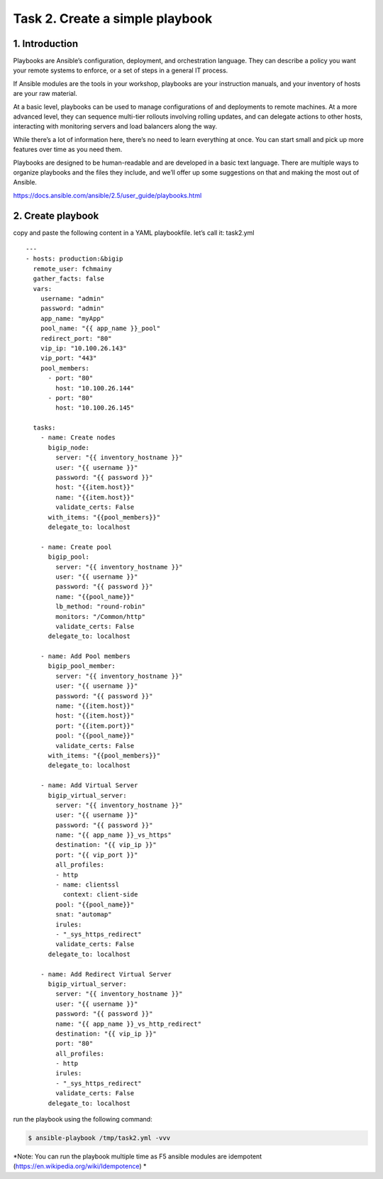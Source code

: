 Task 2. Create a simple playbook
===========================
1. Introduction
---------------
Playbooks are Ansible’s configuration, deployment, and orchestration language. They can describe a policy you want your remote systems to enforce, or a set of steps in a general IT process.

If Ansible modules are the tools in your workshop, playbooks are your instruction manuals, and your inventory of hosts are your raw material.

At a basic level, playbooks can be used to manage configurations of and deployments to remote machines. At a more advanced level, they can sequence multi-tier rollouts involving rolling updates, and can delegate actions to other hosts, interacting with monitoring servers and load balancers along the way.

While there’s a lot of information here, there’s no need to learn everything at once. You can start small and pick up more features over time as you need them.

Playbooks are designed to be human-readable and are developed in a basic text language. There are multiple ways to organize playbooks and the files they include, and we’ll offer up some suggestions on that and making the most out of Ansible.

https://docs.ansible.com/ansible/2.5/user_guide/playbooks.html


2. Create playbook
------------------


copy and paste the following content in a YAML playbookfile. let’s call it: task2.yml

.. code::
  $ vi /tmp/task2.yml

.. parsed-literal::
  ---
  - hosts: production:&bigip
    remote_user: fchmainy
    gather_facts: false
    vars:
      username: "admin"
      password: "admin"
      app_name: "myApp"
      pool_name: "{{ app_name }}_pool"
      redirect_port: "80"
      vip_ip: "10.100.26.143"
      vip_port: "443"
      pool_members:
        - port: "80"
          host: "10.100.26.144"
        - port: "80"
          host: "10.100.26.145"

    tasks:
      - name: Create nodes
        bigip_node:
          server: "{{ inventory_hostname }}"
          user: "{{ username }}"
          password: "{{ password }}"
          host: "{{item.host}}"
          name: "{{item.host}}"
          validate_certs: False
        with_items: "{{pool_members}}"
        delegate_to: localhost

      - name: Create pool
        bigip_pool:
          server: "{{ inventory_hostname }}"
          user: "{{ username }}"
          password: "{{ password }}"
          name: "{{pool_name}}"
          lb_method: "round-robin"
          monitors: "/Common/http"
          validate_certs: False
        delegate_to: localhost

      - name: Add Pool members
        bigip_pool_member:
          server: "{{ inventory_hostname }}"
          user: "{{ username }}"
          password: "{{ password }}"
          name: "{{item.host}}"
          host: "{{item.host}}"
          port: "{{item.port}}"
          pool: "{{pool_name}}"
          validate_certs: False
        with_items: "{{pool_members}}"
        delegate_to: localhost

      - name: Add Virtual Server
        bigip_virtual_server:
          server: "{{ inventory_hostname }}"
          user: "{{ username }}"
          password: "{{ password }}"
          name: "{{ app_name }}_vs_https"
          destination: "{{ vip_ip }}"
          port: "{{ vip_port }}"
          all_profiles:
          - http
          - name: clientssl
            context: client-side
          pool: "{{pool_name}}"
          snat: "automap"
          irules:
          - "_sys_https_redirect"
          validate_certs: False
        delegate_to: localhost

      - name: Add Redirect Virtual Server
        bigip_virtual_server:
          server: "{{ inventory_hostname }}"
          user: "{{ username }}"
          password: "{{ password }}"
          name: "{{ app_name }}_vs_http_redirect"
          destination: "{{ vip_ip }}"
          port: "80"
          all_profiles:
          - http
          irules:
          - "_sys_https_redirect"
          validate_certs: False
        delegate_to: localhost

run the playbook using the following command:

.. code::

  $ ansible-playbook /tmp/task2.yml -vvv

*Note: You can run the playbook multiple time as F5 ansible modules are idempotent (https://en.wikipedia.org/wiki/Idempotence) *



